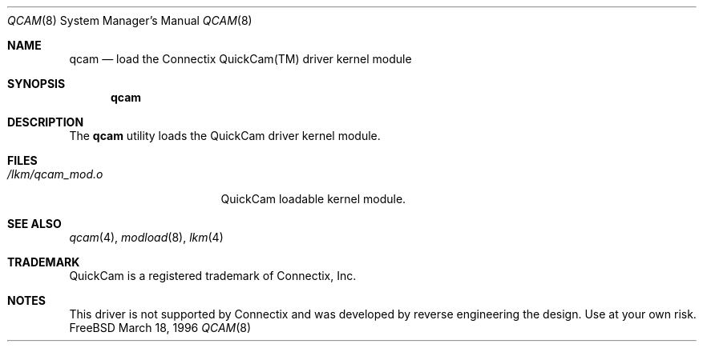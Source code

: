 .\"
.\" Copyright (c) 1996 Paul Traina <pst@shockwave.com>
.\" All rights reserved.
.\"
.\" Redistribution and use in source and binary forms, with or without
.\" modification, are permitted provided that the following conditions
.\" are met:
.\" 1. Redistributions of source code must retain the above copyright
.\"    notice, this list of conditions and the following disclaimer.
.\" 2. Redistributions in binary form must reproduce the above copyright
.\"    notice, this list of conditions and the following disclaimer in the
.\"    documentation and/or other materials provided with the distribution.
.\"
.\" THIS SOFTWARE IS PROVIDED BY THE DEVELOPERS ``AS IS'' AND ANY EXPRESS OR
.\" IMPLIED WARRANTIES, INCLUDING, BUT NOT LIMITED TO, THE IMPLIED WARRANTIES
.\" OF MERCHANTABILITY AND FITNESS FOR A PARTICULAR PURPOSE ARE DISCLAIMED.
.\" IN NO EVENT SHALL THE DEVELOPERS BE LIABLE FOR ANY DIRECT, INDIRECT,
.\" INCIDENTAL, SPECIAL, EXEMPLARY, OR CONSEQUENTIAL DAMAGES (INCLUDING, BUT
.\" NOT LIMITED TO, PROCUREMENT OF SUBSTITUTE GOODS OR SERVICES; LOSS OF USE,
.\" DATA, OR PROFITS; OR BUSINESS INTERRUPTION) HOWEVER CAUSED AND ON ANY
.\" THEORY OF LIABILITY, WHETHER IN CONTRACT, STRICT LIABILITY, OR TORT
.\" (INCLUDING NEGLIGENCE OR OTHERWISE) ARISING IN ANY WAY OUT OF THE USE OF
.\" THIS SOFTWARE, EVEN IF ADVISED OF THE POSSIBILITY OF SUCH DAMAGE.
.\"
.\" $Id: qcam.8,v 1.1.1.1 1996/03/16 22:06:26 pst Exp $
.\"
.Dd March 18, 1996
.Dt QCAM 8
.Os FreeBSD
.Sh NAME
.Nm qcam
.Nd load the Connectix QuickCam(TM) driver kernel module
.Sh SYNOPSIS
.Nm qcam
.Sh DESCRIPTION
The
.Nm
utility loads the QuickCam driver kernel module.
.Sh FILES
.Bl -tag -width /lkm/qcam_mod.o 
.It Pa /lkm/qcam_mod.o
QuickCam loadable kernel module.
.Sh "SEE ALSO"
.Xr qcam 4 ,
.Xr modload 8 ,
.Xr lkm 4
.Sh TRADEMARK
QuickCam is a registered trademark of Connectix, Inc.
.Sh NOTES
This driver is not supported by Connectix and was developed by reverse
engineering the design.  Use at your own risk.
